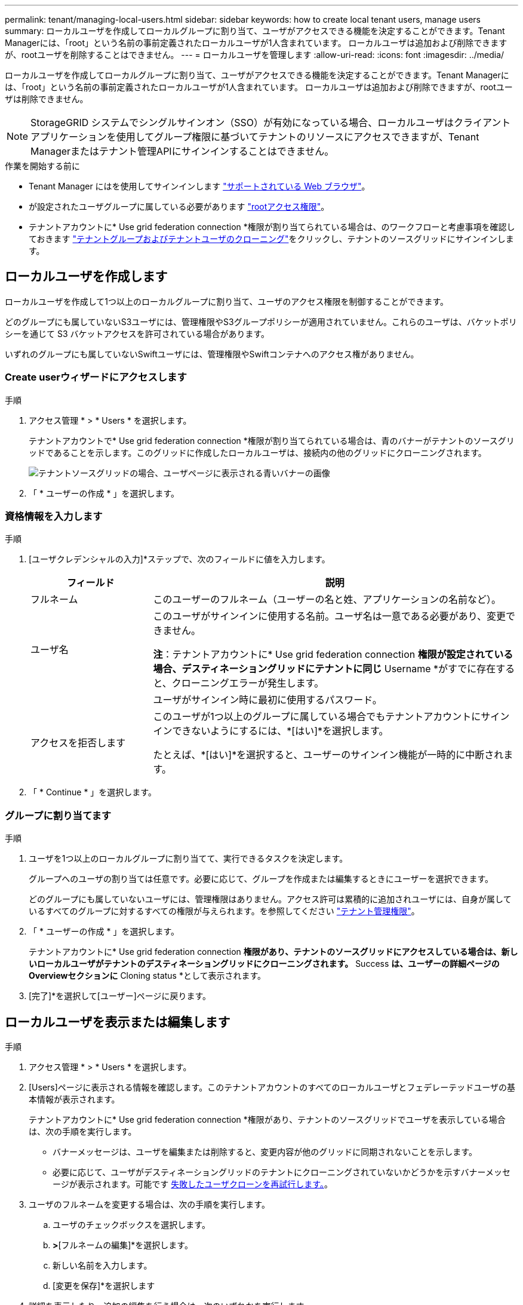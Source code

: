 ---
permalink: tenant/managing-local-users.html 
sidebar: sidebar 
keywords: how to create local tenant users, manage users 
summary: ローカルユーザを作成してローカルグループに割り当て、ユーザがアクセスできる機能を決定することができます。Tenant Managerには、「root」という名前の事前定義されたローカルユーザが1人含まれています。 ローカルユーザは追加および削除できますが、rootユーザを削除することはできません。 
---
= ローカルユーザを管理します
:allow-uri-read: 
:icons: font
:imagesdir: ../media/


[role="lead"]
ローカルユーザを作成してローカルグループに割り当て、ユーザがアクセスできる機能を決定することができます。Tenant Managerには、「root」という名前の事前定義されたローカルユーザが1人含まれています。 ローカルユーザは追加および削除できますが、rootユーザは削除できません。


NOTE: StorageGRID システムでシングルサインオン（SSO）が有効になっている場合、ローカルユーザはクライアントアプリケーションを使用してグループ権限に基づいてテナントのリソースにアクセスできますが、Tenant Managerまたはテナント管理APIにサインインすることはできません。

.作業を開始する前に
* Tenant Manager にはを使用してサインインします link:../admin/web-browser-requirements.html["サポートされている Web ブラウザ"]。
* が設定されたユーザグループに属している必要があります link:tenant-management-permissions.html["rootアクセス権限"]。
* テナントアカウントに* Use grid federation connection *権限が割り当てられている場合は、のワークフローと考慮事項を確認しておきます link:grid-federation-account-clone.html["テナントグループおよびテナントユーザのクローニング"]をクリックし、テナントのソースグリッドにサインインします。




== [[create-user]]ローカルユーザを作成します

ローカルユーザを作成して1つ以上のローカルグループに割り当て、ユーザのアクセス権限を制御することができます。

どのグループにも属していないS3ユーザには、管理権限やS3グループポリシーが適用されていません。これらのユーザは、バケットポリシーを通じて S3 バケットアクセスを許可されている場合があります。

いずれのグループにも属していないSwiftユーザには、管理権限やSwiftコンテナへのアクセス権がありません。



=== Create userウィザードにアクセスします

.手順
. アクセス管理 * > * Users * を選択します。
+
テナントアカウントで* Use grid federation connection *権限が割り当てられている場合は、青のバナーがテナントのソースグリッドであることを示します。このグリッドに作成したローカルユーザは、接続内の他のグリッドにクローニングされます。

+
image::../media/grid-federation-tenant-user-banner.png[テナントソースグリッドの場合、ユーザページに表示される青いバナーの画像]

. 「 * ユーザーの作成 * 」を選択します。




=== 資格情報を入力します

.手順
. [ユーザクレデンシャルの入力]*ステップで、次のフィールドに値を入力します。
+
[cols="1a,3a"]
|===
| フィールド | 説明 


 a| 
フルネーム
 a| 
このユーザーのフルネーム（ユーザーの名と姓、アプリケーションの名前など）。



 a| 
ユーザ名
 a| 
このユーザがサインインに使用する名前。ユーザ名は一意である必要があり、変更できません。

*注*：テナントアカウントに* Use grid federation connection *権限が設定されている場合、デスティネーショングリッドにテナントに同じ* Username *がすでに存在すると、クローニングエラーが発生します。



 a| 
[Password]および[Confirm password]
 a| 
ユーザがサインイン時に最初に使用するパスワード。



 a| 
アクセスを拒否します
 a| 
このユーザが1つ以上のグループに属している場合でもテナントアカウントにサインインできないようにするには、*[はい]*を選択します。

たとえば、*[はい]*を選択すると、ユーザーのサインイン機能が一時的に中断されます。

|===
. 「 * Continue * 」を選択します。




=== グループに割り当てます

.手順
. ユーザを1つ以上のローカルグループに割り当てて、実行できるタスクを決定します。
+
グループへのユーザの割り当ては任意です。必要に応じて、グループを作成または編集するときにユーザーを選択できます。

+
どのグループにも属していないユーザには、管理権限はありません。アクセス許可は累積的に追加されユーザには、自身が属しているすべてのグループに対するすべての権限が与えられます。を参照してください link:tenant-management-permissions.html["テナント管理権限"]。

. 「 * ユーザーの作成 * 」を選択します。
+
テナントアカウントに* Use grid federation connection *権限があり、テナントのソースグリッドにアクセスしている場合は、新しいローカルユーザがテナントのデスティネーショングリッドにクローニングされます。* Success *は、ユーザーの詳細ページのOverviewセクションに* Cloning status *として表示されます。

. [完了]*を選択して[ユーザー]ページに戻ります。




== ローカルユーザを表示または編集します

.手順
. アクセス管理 * > * Users * を選択します。
. [Users]ページに表示される情報を確認します。このテナントアカウントのすべてのローカルユーザとフェデレーテッドユーザの基本情報が表示されます。
+
テナントアカウントに* Use grid federation connection *権限があり、テナントのソースグリッドでユーザを表示している場合は、次の手順を実行します。

+
** バナーメッセージは、ユーザを編集または削除すると、変更内容が他のグリッドに同期されないことを示します。
** 必要に応じて、ユーザがデスティネーショングリッドのテナントにクローニングされていないかどうかを示すバナーメッセージが表示されます。可能です <<clone-users,失敗したユーザクローンを再試行します。>>。


. ユーザのフルネームを変更する場合は、次の手順を実行します。
+
.. ユーザのチェックボックスを選択します。
.. [アクション]*>*[フルネームの編集]*を選択します。
.. 新しい名前を入力します。
.. [変更を保存]*を選択します


. 詳細を表示したり、追加の編集を行う場合は、次のいずれかを実行します。
+
** ユーザ名を選択します。
** ユーザのチェックボックスを選択し、*[操作]*>*[ユーザの詳細を表示]*を選択します。


. [Overview]セクションには、ユーザごとに次の情報が表示されます。
+
** フルネーム
** ユーザ名
** ユーザタイプ
** アクセスを拒否しました
** アクセスモード
** グループメンバーシップ
** テナントアカウントに* Use grid federation connection *権限があり、テナントのソースグリッドでユーザを表示している場合は、次のフィールドが追加されます。
+
*** クローニングステータス（* Success *または* Failure *）
*** このユーザを編集すると、変更内容が他のグリッドに同期されないことを示す青いバナーが表示されます。




. 必要に応じてユーザー設定を編集します。を参照してください <<create-user,ローカルユーザを作成します>> を参照してください。
+
.. [Overview]セクションで、名前または編集アイコンを選択してフルネームを変更します image:../media/icon_edit_tm.png["編集アイコン"]。
+
ユーザー名は変更できません。

.. [パスワード]*タブで、ユーザのパスワードを変更し、*[変更を保存]*を選択します。
.. [アクセス]タブで、*[いいえ]を選択してユーザーがサインインできるようにするか、*[はい]を選択してユーザーがサインインできないようにします。次に、*変更を保存*を選択します。
.. [アクセスキー]タブで、*[キーの作成]*を選択し、の手順に従います link:creating-another-users-s3-access-keys.html["別のユーザのS3アクセスキーを作成しています"]。
.. [グループ]*タブで*[グループの編集]*を選択して、ユーザーをグループに追加するか、ユーザーをグループから削除します。次に、*変更を保存*を選択します。


. 変更した各セクションで[変更を保存]*が選択されていることを確認します。




== ローカルユーザが重複しています

ローカルユーザを複製して新しいユーザを迅速に作成することができます。


NOTE: テナントアカウントに* Use grid federation connection *権限があり、テナントのソースグリッドからユーザを複製すると、複製されたユーザはテナントのデスティネーショングリッドにクローニングされます。

.手順
. アクセス管理 * > * Users * を選択します。
. 複製するユーザのチェックボックスをオンにします。
. [アクション]*>*[ユーザーの複製]*を選択します。
. を参照してください <<create-user,ローカルユーザを作成します>> を参照してください。
. 「 * ユーザーの作成 * 」を選択します。




== [[clone-users]]ユーザクローンの再試行

失敗したクローンを再試行するには：

. ユーザ名の下に_（Cloning failed）_と表示されている各ユーザを選択します。
. [操作]*>*[ユーザのクローン]*を選択します。
. クローニングする各ユーザの詳細ページで、クローニング処理のステータスを確認します。


追加情報の場合は、を参照してください link:grid-federation-account-clone.html["テナントグループとテナントユーザのクローンを作成します"]。



== 1人以上のローカルユーザを削除します

StorageGRID テナントアカウントにアクセスする必要がなくなった1人以上のローカルユーザを完全に削除できます。


NOTE: テナントアカウントに* Use grid federation connection *権限が割り当てられている場合にローカルユーザを削除すると、StorageGRID はもう一方のグリッド上の対応するユーザを削除しません。この情報を同期する必要がある場合は、両方のグリッドから同じユーザーを削除する必要があります。


NOTE: フェデレーテッドユーザを削除するには、フェデレーテッドアイデンティティソースを使用する必要があります。

.手順
. アクセス管理 * > * Users * を選択します。
. 削除する各ユーザのチェックボックスをオンにします。
. [操作]*>*[ユーザーの削除]*または*[操作]*>*[ユーザーの削除]*を選択します。
+
確認のダイアログボックスが表示されます。

. [ユーザの削除]*または*[ユーザの削除]*を選択します。

